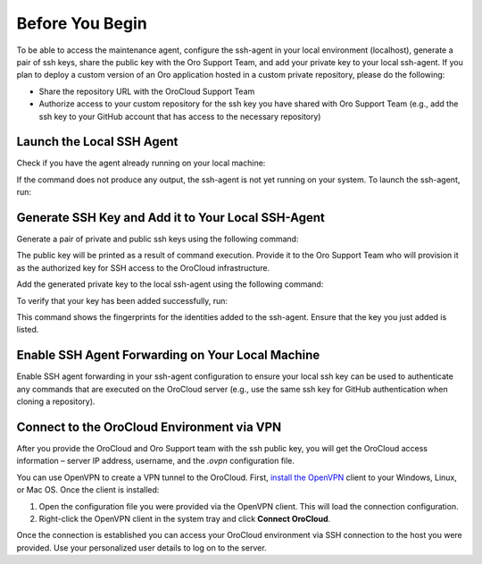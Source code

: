 Before You Begin
~~~~~~~~~~~~~~~~

To be able to access the maintenance agent, configure the ssh-agent in your local environment (localhost), generate a pair of ssh keys, share the public key with the Oro Support Team, and add your private key to your local ssh-agent. If you plan to deploy a custom version of an Oro application hosted in a custom private repository, please do the following:

* Share the repository URL with the OroCloud Support Team
* Authorize access to your custom repository for the ssh key you have shared with Oro Support Team (e.g., add the ssh key to your GitHub account that has access to the necessary repository)

Launch the Local SSH Agent
^^^^^^^^^^^^^^^^^^^^^^^^^^

Check if you have the agent already running on your local machine:

.. code-block:: none
    :linenos:

    ps aux | grep -v grep | grep ssh-agent

If the command does not produce any output, the ssh-agent is not yet running on your system. To launch the ssh-agent, run:

.. code-block:: none
    :linenos:

    eval "$(ssh-agent -s)"

Generate SSH Key and Add it to Your Local SSH-Agent
^^^^^^^^^^^^^^^^^^^^^^^^^^^^^^^^^^^^^^^^^^^^^^^^^^^

Generate a pair of private and public ssh keys using the following command:

.. code-block:: none
    :linenos:

    ssh-keygen -t rsa -b 4096 -f /path/to/keyfile

The public key will be printed as a result of command execution. Provide it to the Oro Support Team who will provision it as the authorized key for SSH access to the OroCloud infrastructure.

Add the generated private key to the local ssh-agent using the following command:

.. code-block:: none
    :linenos:

    ssh-add -K /path/to/keyfile

To verify that your key has been added successfully, run:

.. code-block:: none
    :linenos:

    ssh-add -l

This command shows the fingerprints for the identities added to the ssh-agent. Ensure that the key you just added is listed.

Enable SSH Agent Forwarding on Your Local Machine
^^^^^^^^^^^^^^^^^^^^^^^^^^^^^^^^^^^^^^^^^^^^^^^^^

Enable SSH agent forwarding in your ssh-agent configuration to ensure your local ssh key can be used to authenticate any commands that are executed on the OroCloud server (e.g., use the same ssh key for GitHub authentication when cloning a repository).

.. code-block:: none
    :linenos:
    :caption: ~/.ssh/config

    Host *
       StrictHostKeyChecking no
       ForwardAgent yes

Connect to the OroCloud Environment via VPN
^^^^^^^^^^^^^^^^^^^^^^^^^^^^^^^^^^^^^^^^^^^

After you provide the OroCloud and Oro Support team with the ssh public key, you will get the OroCloud access information – server IP address, username, and the `.ovpn` configuration file.

You can use OpenVPN to create a VPN tunnel to the OroCloud. First, `install the OpenVPN <https://openvpn.net/index.php/open-source/documentation/howto.html#install>`_ client to your Windows, Linux, or Mac OS. Once the client is installed:

1. Open the configuration file you were provided via the OpenVPN client. This will load the connection configuration.
2. Right-click the OpenVPN client in the system tray and click **Connect OroCloud**.

Once the connection is established you can access your OroCloud environment via SSH connection to the host you were provided. Use your personalized user details to log on to the server.



